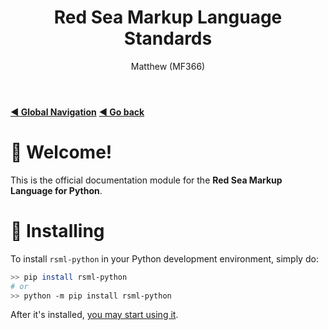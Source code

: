 #+title: Red Sea Markup Language Standards
#+author: Matthew (MF366)
#+description: The welcome page for the RSML for Python documentation module.

#+options: toc:nil

#+TOC: headlines 3

[[file:../GlobalIndex.org][*◀ Global Navigation*]]
[[file:../ReadMeFirst.org][*◀ Go back*]]

* 👋 Welcome!
This is the official documentation module for the *Red Sea Markup Language for Python*.

* 💾 Installing
To install ~rsml-python~ in your Python development environment, simply do:

#+begin_src bash
>> pip install rsml-python
# or
>> python -m pip install rsml-python
#+end_src

After it's installed, [[file:PostInstallation.org][you may start using it]].
